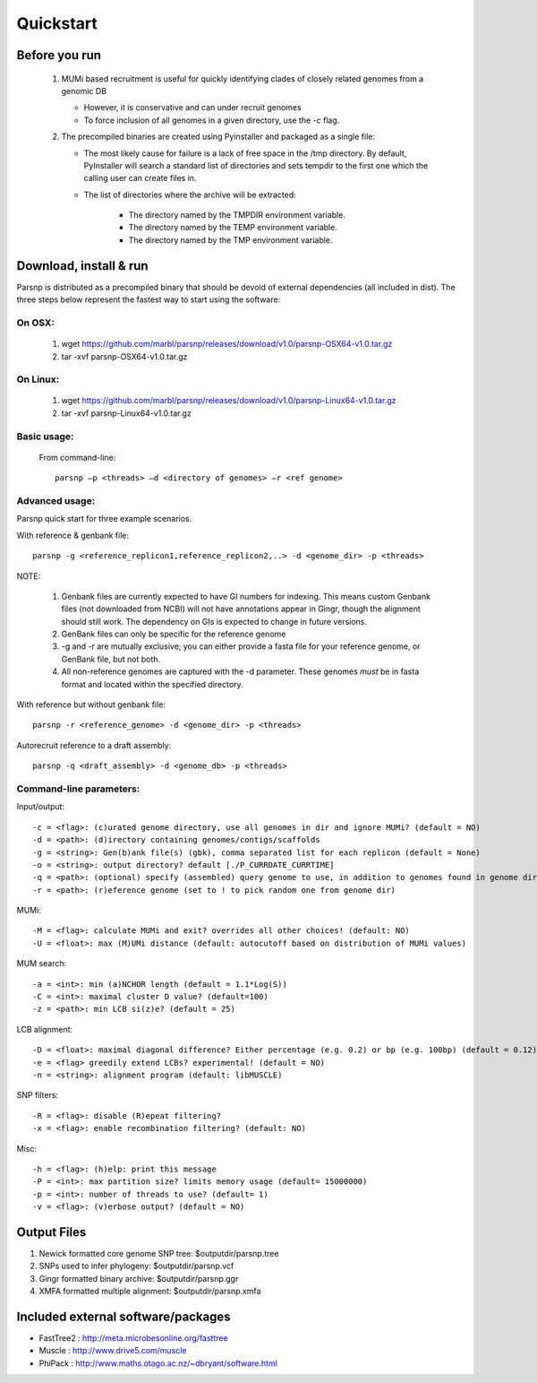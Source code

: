 Quickstart
==========

Before you run
---------------

   1. MUMi based recruitment is useful for quickly identifying clades of closely related genomes from a genomic DB
   
      * However, it is conservative and can under recruit genomes
      * To force inclusion of all genomes in a given directory, use the `-c` flag.
      
   2. The precompiled binaries are created using Pyinstaller and packaged as a single file:
   
      * The most likely cause for failure is a lack of free space in the /tmp directory. By default, PyInstaller will search a standard list of directories and sets tempdir to the first one which the calling user can create files in. 
      
      * The list of directories where the archive will be extracted:
      
         - The directory named by the TMPDIR environment variable.
         - The directory named by the TEMP environment variable.
         - The directory named by the TMP environment variable.

Download, install & run
-----------------------
Parsnp is distributed as a precompiled binary that should be devoid of external dependencies (all included in dist). The three steps below represent the fastest way to start using the software:

On OSX:
"""""""
  1. wget https://github.com/marbl/parsnp/releases/download/v1.0/parsnp-OSX64-v1.0.tar.gz
  2. tar -xvf parsnp-OSX64-v1.0.tar.gz

On Linux:
"""""""""

  1. wget https://github.com/marbl/parsnp/releases/download/v1.0/parsnp-Linux64-v1.0.tar.gz
  2. tar -xvf parsnp-Linux64-v1.0.tar.gz

Basic usage:
""""""""""""

  From command-line::
  
     parsnp –p <threads> –d <directory of genomes> –r <ref genome>

Advanced usage:
"""""""""""""""

Parsnp quick start for three example scenarios.

With reference & genbank file::
   
   parsnp -g <reference_replicon1,reference_replicon2,..> -d <genome_dir> -p <threads> 
   
NOTE: 

    1. Genbank files are currently expected to have GI numbers for indexing. This means custom Genbank files (not downloaded from NCBI) will not have annotations appear in Gingr, though the alignment should still work. The dependency on GIs is expected to change in future versions.
    2. GenBank files can only be specific for the reference genome
    3. -g and -r are mutually exclusive; you can either provide a fasta file for your reference genome, or GenBank file, but not both.
    4. All non-reference genomes are captured with the -d parameter. These genomes *must* be in fasta format and located within the specified directory.

With reference but without genbank file::
   
   parsnp -r <reference_genome> -d <genome_dir> -p <threads> 
   
Autorecruit reference to a draft assembly::
   
   parsnp -q <draft_assembly> -d <genome_db> -p <threads> 

Command-line parameters:
"""""""""""""""""""""""""

Input/output::

   -c = <flag>: (c)urated genome directory, use all genomes in dir and ignore MUMi? (default = NO)
   -d = <path>: (d)irectory containing genomes/contigs/scaffolds
   -g = <string>: Gen(b)ank file(s) (gbk), comma separated list for each replicon (default = None)
   -o = <string>: output directory? default [./P_CURRDATE_CURRTIME]
   -q = <path>: (optional) specify (assembled) query genome to use, in addition to genomes found in genome dir (default = NONE)
   -r = <path>: (r)eference genome (set to ! to pick random one from genome dir)  
   
MUMi::

   -M = <flag>: calculate MUMi and exit? overrides all other choices! (default: NO)
   -U = <float>: max (M)UMi distance (default: autocutoff based on distribution of MUMi values)
  
MUM search::

   -a = <int>: min (a)NCHOR length (default = 1.1*Log(S))
   -C = <int>: maximal cluster D value? (default=100)
   -z = <path>: min LCB si(z)e? (default = 25)
  
LCB alignment::

   -D = <float>: maximal diagonal difference? Either percentage (e.g. 0.2) or bp (e.g. 100bp) (default = 0.12)
   -e = <flag> greedily extend LCBs? experimental! (default = NO)
   -n = <string>: alignment program (default: libMUSCLE)
  
SNP filters::

   -R = <flag>: disable (R)epeat filtering?
   -x = <flag>: enable recombination filtering? (default: NO)
  
Misc::

   -h = <flag>: (h)elp: print this message
   -P = <int>: max partition size? limits memory usage (default= 15000000)
   -p = <int>: number of threads to use? (default= 1)
   -v = <flag>: (v)erbose output? (default = NO)

Output Files
-------------

#. Newick formatted core genome SNP tree: $outputdir/parsnp.tree
#. SNPs used to infer phylogeny: $outputdir/parsnp.vcf
#. Gingr formatted binary archive: $outputdir/parsnp.ggr
#. XMFA formatted multiple alignment: $outputdir/parsnp.xmfa

Included external software/packages
------------------------

* FastTree2 : http://meta.microbesonline.org/fasttree
* Muscle : http://www.drive5.com/muscle
* PhiPack : http://www.maths.otago.ac.nz/~dbryant/software.html





